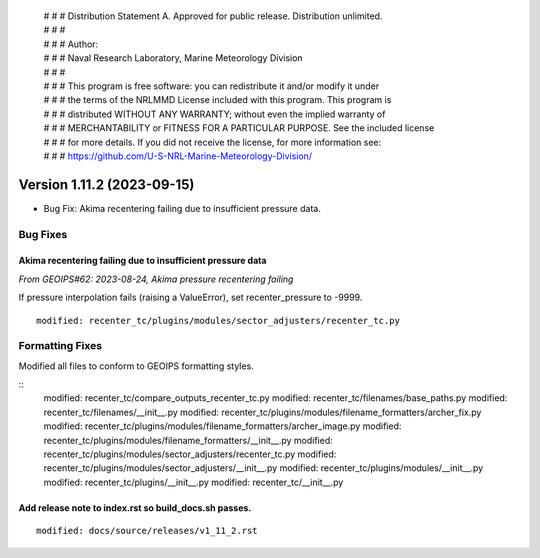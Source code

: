  | # # # Distribution Statement A. Approved for public release. Distribution unlimited.
 | # # #
 | # # # Author:
 | # # # Naval Research Laboratory, Marine Meteorology Division
 | # # #
 | # # # This program is free software: you can redistribute it and/or modify it under
 | # # # the terms of the NRLMMD License included with this program. This program is
 | # # # distributed WITHOUT ANY WARRANTY; without even the implied warranty of
 | # # # MERCHANTABILITY or FITNESS FOR A PARTICULAR PURPOSE. See the included license
 | # # # for more details. If you did not receive the license, for more information see:
 | # # # https://github.com/U-S-NRL-Marine-Meteorology-Division/

Version 1.11.2 (2023-09-15)
***************************

* Bug Fix: Akima recentering failing due to insufficient pressure data.

Bug Fixes
=========

Akima recentering failing due to insufficient pressure data
-----------------------------------------------------------

*From GEOIPS#62: 2023-08-24, Akima pressure recentering failing*

If pressure interpolation fails (raising a ValueError), set recenter_pressure to -9999.

::

    modified: recenter_tc/plugins/modules/sector_adjusters/recenter_tc.py

Formatting Fixes
================

Modified all files to conform to GEOIPS formatting styles.

::
    modified: recenter_tc/compare_outputs_recenter_tc.py
    modified: recenter_tc/filenames/base_paths.py
    modified: recenter_tc/filenames/__init__.py
    modified: recenter_tc/plugins/modules/filename_formatters/archer_fix.py
    modified: recenter_tc/plugins/modules/filename_formatters/archer_image.py
    modified: recenter_tc/plugins/modules/filename_formatters/__init__.py
    modified: recenter_tc/plugins/modules/sector_adjusters/recenter_tc.py
    modified: recenter_tc/plugins/modules/sector_adjusters/__init__.py
    modified: recenter_tc/plugins/modules/__init__.py
    modified: recenter_tc/plugins/__init__.py
    modified: recenter_tc/__init__.py

Add release note to index.rst so build_docs.sh passes.
------------------------------------------------------

::

  modified: docs/source/releases/v1_11_2.rst
